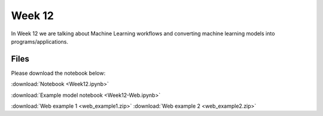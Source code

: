 Week 12
=======

In Week 12 we are talking about Machine Learning workflows and converting machine learning models into programs/applications.

Files
-----

Please download the notebook below:

:download:`Notebook <Week12.ipynb>`

:download:`Example model notebook <Week12-Web.ipynb>`

:download:`Web example 1 <web_example1.zip>`
:download:`Web example 2 <web_example2.zip>`

